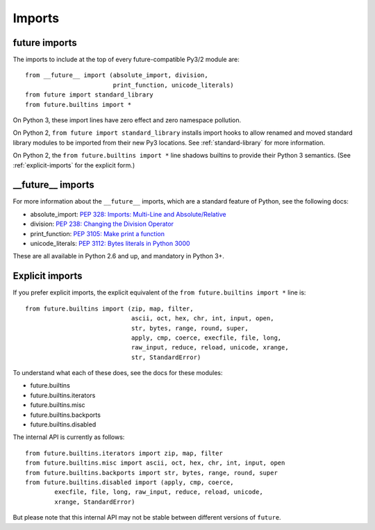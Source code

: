 .. _imports:

Imports
=======

future imports
~~~~~~~~~~~~~~

The imports to include at the top of every future-compatible Py3/2
module are::

    from __future__ import (absolute_import, division,
                            print_function, unicode_literals)
    from future import standard_library
    from future.builtins import *

On Python 3, these import lines have zero effect and zero namespace
pollution.

On Python 2, ``from future import standard_library`` installs
import hooks to allow renamed and moved standard library modules to be
imported from their new Py3 locations. See :ref:`standard-library` for more
information.

On Python 2, the ``from future.builtins import *`` line shadows builtins
to provide their Python 3 semantics. (See :ref:`explicit-imports` for the
explicit form.)


__future__ imports
~~~~~~~~~~~~~~~~~~

For more information about the ``__future__`` imports, which are a
standard feature of Python, see the following docs:

- absolute_import: `PEP 328: Imports: Multi-Line and Absolute/Relative <http://www.python.org/dev/peps/pep-0328>`_
- division: `PEP 238: Changing the Division Operator <http://www.python.org/dev/peps/pep-0238>`_
- print_function: `PEP 3105: Make print a function <http://www.python.org/dev/peps/pep-3105>`_
- unicode_literals: `PEP 3112: Bytes literals in Python 3000 <http://www.python.org/dev/peps/pep-3112>`_

These are all available in Python 2.6 and up, and mandatory in Python 3+.


.. _explicit-imports:

Explicit imports
~~~~~~~~~~~~~~~~
If you prefer explicit imports, the explicit equivalent of the ``from
future.builtins import *`` line is::

    from future.builtins import (zip, map, filter,
                                 ascii, oct, hex, chr, int, input, open,
                                 str, bytes, range, round, super,
                                 apply, cmp, coerce, execfile, file, long,
                                 raw_input, reduce, reload, unicode, xrange,
                                 str, StandardError)

To understand what each of these does, see the docs for these modules:

- future.builtins
- future.builtins.iterators
- future.builtins.misc
- future.builtins.backports
- future.builtins.disabled

The internal API is currently as follows::

    from future.builtins.iterators import zip, map, filter
    from future.builtins.misc import ascii, oct, hex, chr, int, input, open
    from future.builtins.backports import str, bytes, range, round, super
    from future.builtins.disabled import (apply, cmp, coerce,
            execfile, file, long, raw_input, reduce, reload, unicode,
            xrange, StandardError)

But please note that this internal API may not be stable between
different versions of ``future``.


